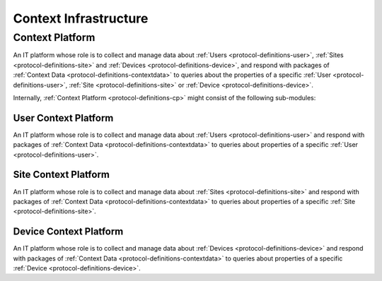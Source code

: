 .. _protocol-definitions-contextinfrastructure:

Context Infrastructure
----------------------

.. _protocol-definitions-cp:

Context Platform
^^^^^^^^^^^^^^^^
An IT platform whose role is to collect and manage data about :ref:`Users <protocol-definitions-user>`, :ref:`Sites <protocol-definitions-site>` 
and :ref:`Devices <protocol-definitions-device>`, and respond with packages of :ref:`Context Data <protocol-definitions-contextdata>` to queries about the properties of 
a specific :ref:`User <protocol-definitions-user>`, :ref:`Site <protocol-definitions-site>` or :ref:`Device <protocol-definitions-device>`.

Internally, :ref:`Context Platform <protocol-definitions-cp>` might consist of the following sub-modules:

.. _protocol-definitions-ucp:

User Context Platform
"""""""""""""""""""""
An IT platform whose role is to collect and manage data about :ref:`Users <protocol-definitions-user>` and respond with packages 
of :ref:`Context Data <protocol-definitions-contextdata>` to queries about properties of a specific :ref:`User <protocol-definitions-user>`.

.. _protocol-definitions-scp:

Site Context Platform
"""""""""""""""""""""
An IT platform whose role is to collect and manage data about :ref:`Sites <protocol-definitions-site>` and respond with packages 
of :ref:`Context Data <protocol-definitions-contextdata>` to queries about properties of a specific :ref:`Site <protocol-definitions-site>`.

.. _protocol-definitions-dcp:

Device Context Platform
"""""""""""""""""""""""
An IT platform whose role is to collect and manage data about :ref:`Devices <protocol-definitions-device>` and respond with packages 
of :ref:`Context Data <protocol-definitions-contextdata>` to queries about properties of a specific :ref:`Device <protocol-definitions-device>`.
